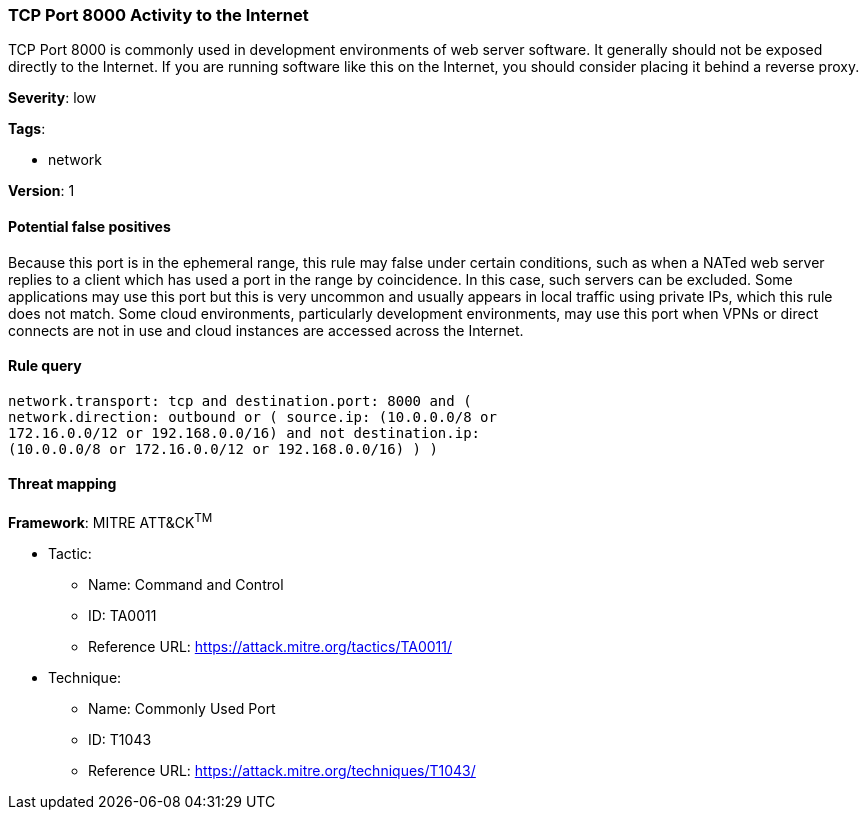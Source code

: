 [[tcp-port-8000-activity-to-the-internet]]
=== TCP Port 8000 Activity to the Internet

TCP Port 8000 is commonly used in development environments of web server
software. It generally should not be exposed directly to the Internet. If you
are running software like this on the Internet, you should consider placing it
behind a reverse proxy.

*Severity*: low

*Tags*:

* network

*Version*: 1

==== Potential false positives

Because this port is in the ephemeral range, this rule may false under certain
conditions, such as when a NATed web server replies to a client which has used a
port in the range by coincidence. In this case, such servers can be excluded. 
Some applications may use this port but this is very uncommon and usually 
appears in local traffic using private IPs, which this rule does not
match. Some cloud environments, particularly development environments, may use
this port when VPNs or direct connects are not in use and cloud instances are
accessed across the Internet.


==== Rule query


[source,js]
----------------------------------
network.transport: tcp and destination.port: 8000 and (
network.direction: outbound or ( source.ip: (10.0.0.0/8 or
172.16.0.0/12 or 192.168.0.0/16) and not destination.ip:
(10.0.0.0/8 or 172.16.0.0/12 or 192.168.0.0/16) ) )
----------------------------------

==== Threat mapping

*Framework*: MITRE ATT&CK^TM^

* Tactic:
** Name: Command and Control
** ID: TA0011
** Reference URL: https://attack.mitre.org/tactics/TA0011/
* Technique:
** Name: Commonly Used Port
** ID: T1043
** Reference URL: https://attack.mitre.org/techniques/T1043/
